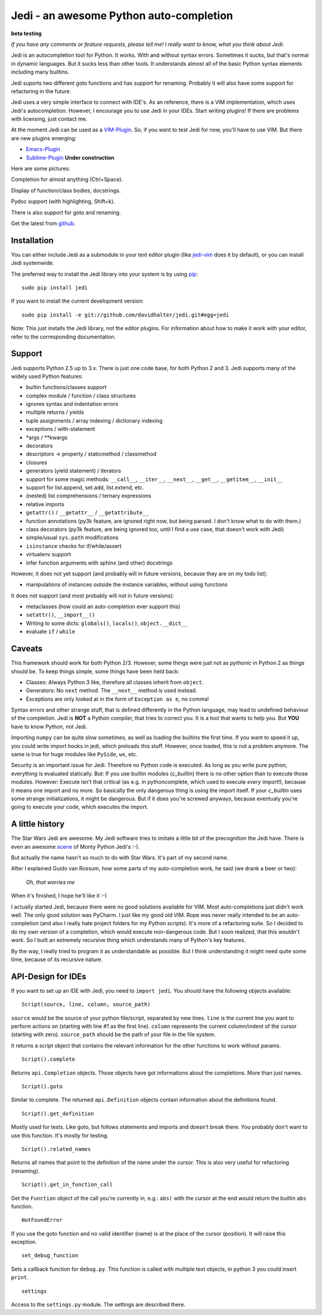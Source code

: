 ########################################
Jedi - an awesome Python auto-completion
########################################

.. image:: https://secure.travis-ci.org/davidhalter/jedi.png?branch=master
    :target: http://travis-ci.org/davidhalter/jedi
    :alt: Travis-CI build status

**beta testing**

*If you have any comments or feature requests, please tell me! I really want to
know, what you think about Jedi.*

Jedi is an autocompletion tool for Python. It works. With and without syntax
errors. Sometimes it sucks, but that's normal in dynamic languages. But it
sucks less than other tools. It understands almost all of the basic Python
syntax elements including many builtins.

Jedi suports two different goto functions and has support for renaming.
Probably it will also have some support for refactoring in the future.

Jedi uses a very simple interface to connect with IDE's. As an reference, there
is a VIM implementation, which uses Jedi's autocompletion. However, I encourage
you to use Jedi in your IDEs. Start writing plugins! If there are problems with
licensing, just contact me.

At the moment Jedi can be used as a 
`VIM-Plugin <http://github.com/davidhalter/jedi-vim>`_. So, if you want to test
Jedi for now, you'll have to use VIM. But there are new plugins emerging:

- `Emacs-Plugin <https://github.com/tkf/emacs-jedi>`_
- `Sublime-Plugin <https://github.com/svaiter/SublimeJEDI>`_ **Under construction**

Here are some pictures:

.. image:: https://github.com/davidhalter/jedi/raw/master/screenshot_complete.png

Completion for almost anything (Ctrl+Space).

.. image:: https://github.com/davidhalter/jedi/raw/master/screenshot_function.png

Display of function/class bodies, docstrings.

.. image:: https://github.com/davidhalter/jedi/raw/master/screenshot_pydoc.png

Pydoc support (with highlighting, Shift+k).

There is also support for goto and renaming.

Get the latest from `github <http://github.com/davidhalter/jedi>`_.


Installation
============

You can either include Jedi as a submodule in your text editor plugin (like
jedi-vim_ does it by default), or you
can install Jedi systemwide.

The preferred way to install the Jedi library into your system is by using
pip_::

    sudo pip install jedi

If you want to install the current development version::

    sudo pip install -e git://github.com/davidhalter/jedi.git#egg=jedi

Note: This just installs the Jedi library, not the editor plugins. For
information about how to make it work with your editor, refer to the
corresponding documentation.


Support
=======

Jedi supports Python 2.5 up to 3.x. There is just one code base, for both
Python 2 and 3.
Jedi supports many of the widely used Python features:

- builtin functions/classes support
- complex module / function / class structures
- ignores syntax and indentation errors
- multiple returns / yields
- tuple assignments / array indexing / dictionary indexing
- exceptions / with-statement
- \*args / \*\*kwargs
- decorators
- descriptors -> property / staticmethod / classmethod
- closures
- generators (yield statement) / iterators
- support for some magic methods: ``__call__``, ``__iter__``, ``__next__``,
  ``__get__``, ``__getitem__``, ``__init__``
- support for list.append, set.add, list.extend, etc.
- (nested) list comprehensions / ternary expressions
- relative imports
- ``getattr()`` / ``__getattr__`` / ``__getattribute__``
- function annotations (py3k feature, are ignored right now, but being parsed.
  I don't know what to do with them.)
- class decorators (py3k feature, are being ignored too, until I find a use
  case, that doesn't work with Jedi)
- simple/usual ``sys.path`` modifications
- ``isinstance`` checks for if/while/assert
- virtualenv support
- infer function arguments with sphinx (and other) docstrings

However, it does not yet support (and probably will in future versions, because
they are on my todo list):

- manipulations of instances outside the instance variables, without using
  functions

It does not support (and most probably will not in future versions): 

- metaclasses (how could an auto-completion ever support this)
- ``setattr()``, ``__import__()``
- Writing to some dicts: ``globals()``, ``locals()``, ``object.__dict__``
- evaluate ``if`` / ``while``


Caveats
=======

This framework should work for both Python 2/3. However, some things were just
not as *pythonic* in Python 2 as things should be. To keep things simple, some
things have been held back:

- Classes: Always Python 3 like, therefore all classes inherit from ``object``.
- Generators: No ``next`` method. The ``__next__`` method is used instead.
- Exceptions are only looked at in the form of ``Exception as e``, no comma!

Syntax errors and other strange stuff, that is defined differently in the
Python language, may lead to undefined behaviour of the completion. Jedi is
**NOT** a Python compiler, that tries to correct you. It is a tool that wants
to help you. But **YOU** have to know Python, not Jedi.

Importing ``numpy`` can be quite slow sometimes, as well as loading the builtins
the first time. If you want to speed it up, you could write import hooks in
jedi, which preloads this stuff. However, once loaded, this is not a problem
anymore. The same is true for huge modules like ``PySide``, ``wx``, etc.

Security is an important issue for Jedi. Therefore no Python code is executed.
As long as you write pure python, everything is evaluated statically. But: If
you use builtin modules (`c_builtin`) there is no other option than to execute
those modules. However: Execute isn't that critical (as e.g. in pythoncomplete,
which used to execute *every* import!), because it means one import and no
more. So basically the only dangerous thing is using the import itself. If your
`c_builtin` uses some strange initializations, it might be dangerous. But if it
does you're screwed anyways, because eventualy you're going to execute your
code, which executes the import.


A little history
================

The Star Wars Jedi are awesome. My Jedi software tries to imitate a little bit
of the precognition the Jedi have. There is even an awesome `scene
<http://www.youtube.com/watch?v=5BDO3pyavOY>`_ of Monty Python Jedi's :-). 

But actually the name hasn't so much to do with Star Wars. It's part of my
second name.

After I explained Guido van Rossum, how some parts of my auto-completion work,
he said (we drank a beer or two):

    *Oh, that worries me*

When it's finished, I hope he'll like it :-)

I actually started Jedi, because there were no good solutions available for
VIM. Most auto-completions just didn't work well. The only good solution was
PyCharm. I just like my good old VIM. Rope was never really intended to be an
auto-completion (and also I really hate project folders for my Python scripts).
It's more of a refactoring suite. So I decided to do my own version of a
completion, which would execute non-dangerous code. But I soon realized, that
this wouldn't work. So I built an extremely recursive thing which understands
many of Python's key features.

By the way, I really tried to program it as understandable as possible. But I
think understanding it might need quite some time, because of its recursive
nature.


API-Design for IDEs
===================

If you want to set up an IDE with Jedi, you need to ``import jedi``. You should
have the following objects available:

::

    Script(source, line, column, source_path)

``source`` would be the source of your python file/script, separated by new
lines. ``line`` is the current line you want to perform actions on (starting
with line #1 as the first line). ``column`` represents the current
column/indent of the cursor (starting with zero). ``source_path`` should be the
path of your file in the file system.

It returns a script object that contains the relevant information for the other
functions to work without params.

::

    Script().complete

Returns ``api.Completion`` objects. Those objects have got
informations about the completions. More than just names.

::

    Script().goto

Similar to complete. The returned ``api.Definition`` objects contain
information about the definitions found.

::

    Script().get_definition

Mostly used for tests. Like goto, but follows statements and imports and
doesn't break there. You probably don't want to use this function. It's
mostly for testing.

::

    Script().related_names

Returns all names that point to the definition of the name under the
cursor. This is also very useful for refactoring (renaming).

::

    Script().get_in_function_call

Get the ``Function`` object of the call you're currently in, e.g.: ``abs(``
with the cursor at the end would return the builtin ``abs`` function.

::

    NotFoundError

If you use the goto function and no valid identifier (name) is at the
place of the cursor (position). It will raise this exception.

::

    set_debug_function

Sets a callback function for ``debug.py``. This function is called with
multiple text objects, in python 3 you could insert ``print``.

::

    settings

Access to the ``settings.py`` module. The settings are described there.



.. _jedi-vim: http://github.com/davidhalter/jedi-vim
.. _pip: http://www.pip-installer.org/
